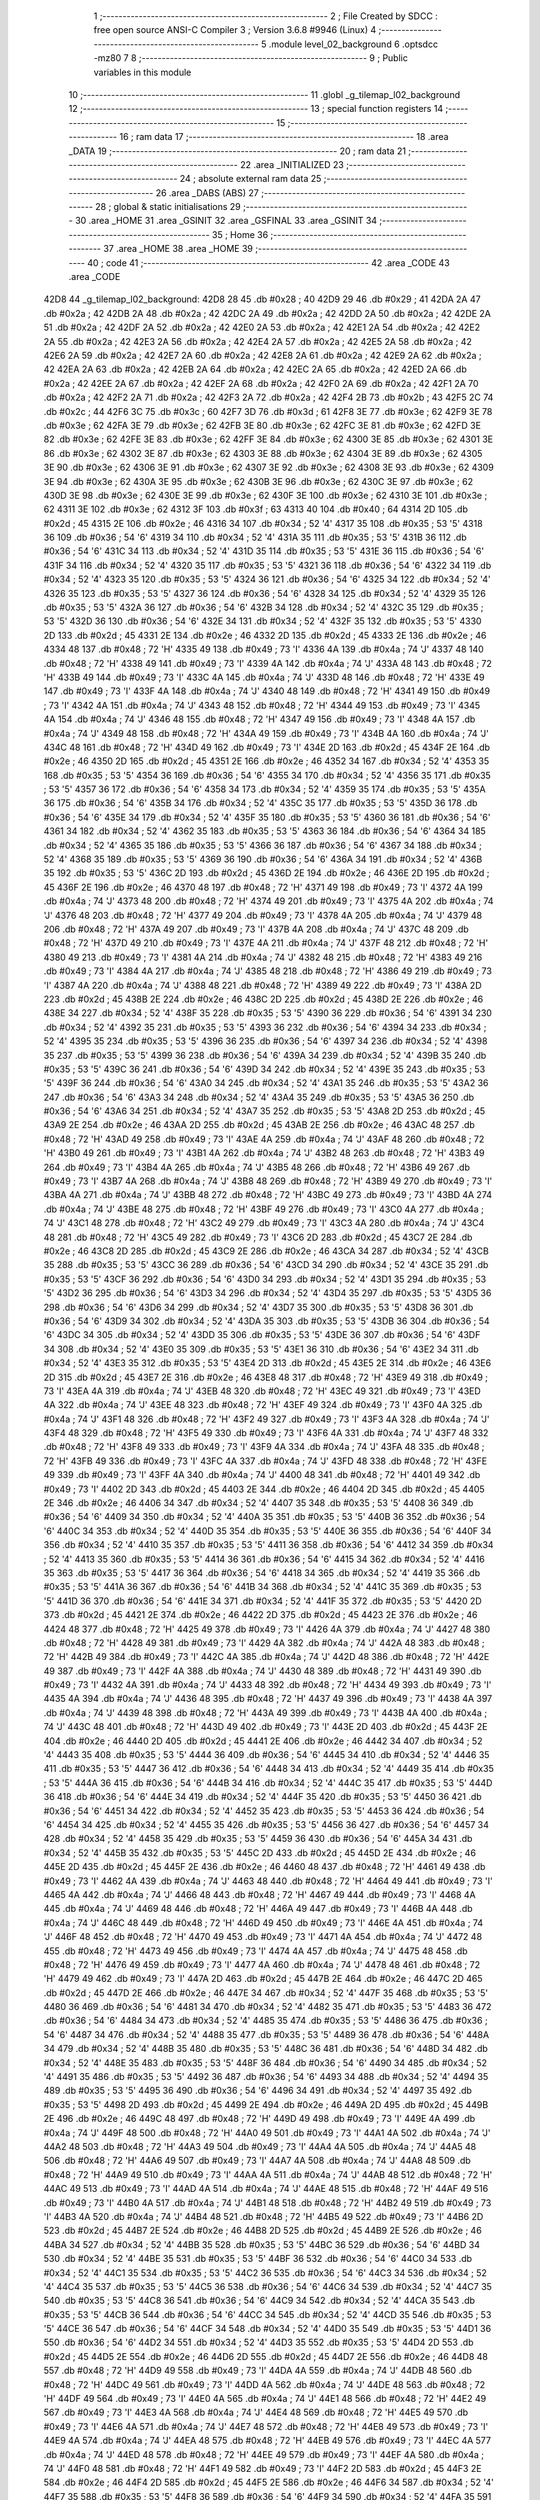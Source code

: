                               1 ;--------------------------------------------------------
                              2 ; File Created by SDCC : free open source ANSI-C Compiler
                              3 ; Version 3.6.8 #9946 (Linux)
                              4 ;--------------------------------------------------------
                              5 	.module level_02_background
                              6 	.optsdcc -mz80
                              7 	
                              8 ;--------------------------------------------------------
                              9 ; Public variables in this module
                             10 ;--------------------------------------------------------
                             11 	.globl _g_tilemap_l02_background
                             12 ;--------------------------------------------------------
                             13 ; special function registers
                             14 ;--------------------------------------------------------
                             15 ;--------------------------------------------------------
                             16 ; ram data
                             17 ;--------------------------------------------------------
                             18 	.area _DATA
                             19 ;--------------------------------------------------------
                             20 ; ram data
                             21 ;--------------------------------------------------------
                             22 	.area _INITIALIZED
                             23 ;--------------------------------------------------------
                             24 ; absolute external ram data
                             25 ;--------------------------------------------------------
                             26 	.area _DABS (ABS)
                             27 ;--------------------------------------------------------
                             28 ; global & static initialisations
                             29 ;--------------------------------------------------------
                             30 	.area _HOME
                             31 	.area _GSINIT
                             32 	.area _GSFINAL
                             33 	.area _GSINIT
                             34 ;--------------------------------------------------------
                             35 ; Home
                             36 ;--------------------------------------------------------
                             37 	.area _HOME
                             38 	.area _HOME
                             39 ;--------------------------------------------------------
                             40 ; code
                             41 ;--------------------------------------------------------
                             42 	.area _CODE
                             43 	.area _CODE
   42D8                      44 _g_tilemap_l02_background:
   42D8 28                   45 	.db #0x28	; 40
   42D9 29                   46 	.db #0x29	; 41
   42DA 2A                   47 	.db #0x2a	; 42
   42DB 2A                   48 	.db #0x2a	; 42
   42DC 2A                   49 	.db #0x2a	; 42
   42DD 2A                   50 	.db #0x2a	; 42
   42DE 2A                   51 	.db #0x2a	; 42
   42DF 2A                   52 	.db #0x2a	; 42
   42E0 2A                   53 	.db #0x2a	; 42
   42E1 2A                   54 	.db #0x2a	; 42
   42E2 2A                   55 	.db #0x2a	; 42
   42E3 2A                   56 	.db #0x2a	; 42
   42E4 2A                   57 	.db #0x2a	; 42
   42E5 2A                   58 	.db #0x2a	; 42
   42E6 2A                   59 	.db #0x2a	; 42
   42E7 2A                   60 	.db #0x2a	; 42
   42E8 2A                   61 	.db #0x2a	; 42
   42E9 2A                   62 	.db #0x2a	; 42
   42EA 2A                   63 	.db #0x2a	; 42
   42EB 2A                   64 	.db #0x2a	; 42
   42EC 2A                   65 	.db #0x2a	; 42
   42ED 2A                   66 	.db #0x2a	; 42
   42EE 2A                   67 	.db #0x2a	; 42
   42EF 2A                   68 	.db #0x2a	; 42
   42F0 2A                   69 	.db #0x2a	; 42
   42F1 2A                   70 	.db #0x2a	; 42
   42F2 2A                   71 	.db #0x2a	; 42
   42F3 2A                   72 	.db #0x2a	; 42
   42F4 2B                   73 	.db #0x2b	; 43
   42F5 2C                   74 	.db #0x2c	; 44
   42F6 3C                   75 	.db #0x3c	; 60
   42F7 3D                   76 	.db #0x3d	; 61
   42F8 3E                   77 	.db #0x3e	; 62
   42F9 3E                   78 	.db #0x3e	; 62
   42FA 3E                   79 	.db #0x3e	; 62
   42FB 3E                   80 	.db #0x3e	; 62
   42FC 3E                   81 	.db #0x3e	; 62
   42FD 3E                   82 	.db #0x3e	; 62
   42FE 3E                   83 	.db #0x3e	; 62
   42FF 3E                   84 	.db #0x3e	; 62
   4300 3E                   85 	.db #0x3e	; 62
   4301 3E                   86 	.db #0x3e	; 62
   4302 3E                   87 	.db #0x3e	; 62
   4303 3E                   88 	.db #0x3e	; 62
   4304 3E                   89 	.db #0x3e	; 62
   4305 3E                   90 	.db #0x3e	; 62
   4306 3E                   91 	.db #0x3e	; 62
   4307 3E                   92 	.db #0x3e	; 62
   4308 3E                   93 	.db #0x3e	; 62
   4309 3E                   94 	.db #0x3e	; 62
   430A 3E                   95 	.db #0x3e	; 62
   430B 3E                   96 	.db #0x3e	; 62
   430C 3E                   97 	.db #0x3e	; 62
   430D 3E                   98 	.db #0x3e	; 62
   430E 3E                   99 	.db #0x3e	; 62
   430F 3E                  100 	.db #0x3e	; 62
   4310 3E                  101 	.db #0x3e	; 62
   4311 3E                  102 	.db #0x3e	; 62
   4312 3F                  103 	.db #0x3f	; 63
   4313 40                  104 	.db #0x40	; 64
   4314 2D                  105 	.db #0x2d	; 45
   4315 2E                  106 	.db #0x2e	; 46
   4316 34                  107 	.db #0x34	; 52	'4'
   4317 35                  108 	.db #0x35	; 53	'5'
   4318 36                  109 	.db #0x36	; 54	'6'
   4319 34                  110 	.db #0x34	; 52	'4'
   431A 35                  111 	.db #0x35	; 53	'5'
   431B 36                  112 	.db #0x36	; 54	'6'
   431C 34                  113 	.db #0x34	; 52	'4'
   431D 35                  114 	.db #0x35	; 53	'5'
   431E 36                  115 	.db #0x36	; 54	'6'
   431F 34                  116 	.db #0x34	; 52	'4'
   4320 35                  117 	.db #0x35	; 53	'5'
   4321 36                  118 	.db #0x36	; 54	'6'
   4322 34                  119 	.db #0x34	; 52	'4'
   4323 35                  120 	.db #0x35	; 53	'5'
   4324 36                  121 	.db #0x36	; 54	'6'
   4325 34                  122 	.db #0x34	; 52	'4'
   4326 35                  123 	.db #0x35	; 53	'5'
   4327 36                  124 	.db #0x36	; 54	'6'
   4328 34                  125 	.db #0x34	; 52	'4'
   4329 35                  126 	.db #0x35	; 53	'5'
   432A 36                  127 	.db #0x36	; 54	'6'
   432B 34                  128 	.db #0x34	; 52	'4'
   432C 35                  129 	.db #0x35	; 53	'5'
   432D 36                  130 	.db #0x36	; 54	'6'
   432E 34                  131 	.db #0x34	; 52	'4'
   432F 35                  132 	.db #0x35	; 53	'5'
   4330 2D                  133 	.db #0x2d	; 45
   4331 2E                  134 	.db #0x2e	; 46
   4332 2D                  135 	.db #0x2d	; 45
   4333 2E                  136 	.db #0x2e	; 46
   4334 48                  137 	.db #0x48	; 72	'H'
   4335 49                  138 	.db #0x49	; 73	'I'
   4336 4A                  139 	.db #0x4a	; 74	'J'
   4337 48                  140 	.db #0x48	; 72	'H'
   4338 49                  141 	.db #0x49	; 73	'I'
   4339 4A                  142 	.db #0x4a	; 74	'J'
   433A 48                  143 	.db #0x48	; 72	'H'
   433B 49                  144 	.db #0x49	; 73	'I'
   433C 4A                  145 	.db #0x4a	; 74	'J'
   433D 48                  146 	.db #0x48	; 72	'H'
   433E 49                  147 	.db #0x49	; 73	'I'
   433F 4A                  148 	.db #0x4a	; 74	'J'
   4340 48                  149 	.db #0x48	; 72	'H'
   4341 49                  150 	.db #0x49	; 73	'I'
   4342 4A                  151 	.db #0x4a	; 74	'J'
   4343 48                  152 	.db #0x48	; 72	'H'
   4344 49                  153 	.db #0x49	; 73	'I'
   4345 4A                  154 	.db #0x4a	; 74	'J'
   4346 48                  155 	.db #0x48	; 72	'H'
   4347 49                  156 	.db #0x49	; 73	'I'
   4348 4A                  157 	.db #0x4a	; 74	'J'
   4349 48                  158 	.db #0x48	; 72	'H'
   434A 49                  159 	.db #0x49	; 73	'I'
   434B 4A                  160 	.db #0x4a	; 74	'J'
   434C 48                  161 	.db #0x48	; 72	'H'
   434D 49                  162 	.db #0x49	; 73	'I'
   434E 2D                  163 	.db #0x2d	; 45
   434F 2E                  164 	.db #0x2e	; 46
   4350 2D                  165 	.db #0x2d	; 45
   4351 2E                  166 	.db #0x2e	; 46
   4352 34                  167 	.db #0x34	; 52	'4'
   4353 35                  168 	.db #0x35	; 53	'5'
   4354 36                  169 	.db #0x36	; 54	'6'
   4355 34                  170 	.db #0x34	; 52	'4'
   4356 35                  171 	.db #0x35	; 53	'5'
   4357 36                  172 	.db #0x36	; 54	'6'
   4358 34                  173 	.db #0x34	; 52	'4'
   4359 35                  174 	.db #0x35	; 53	'5'
   435A 36                  175 	.db #0x36	; 54	'6'
   435B 34                  176 	.db #0x34	; 52	'4'
   435C 35                  177 	.db #0x35	; 53	'5'
   435D 36                  178 	.db #0x36	; 54	'6'
   435E 34                  179 	.db #0x34	; 52	'4'
   435F 35                  180 	.db #0x35	; 53	'5'
   4360 36                  181 	.db #0x36	; 54	'6'
   4361 34                  182 	.db #0x34	; 52	'4'
   4362 35                  183 	.db #0x35	; 53	'5'
   4363 36                  184 	.db #0x36	; 54	'6'
   4364 34                  185 	.db #0x34	; 52	'4'
   4365 35                  186 	.db #0x35	; 53	'5'
   4366 36                  187 	.db #0x36	; 54	'6'
   4367 34                  188 	.db #0x34	; 52	'4'
   4368 35                  189 	.db #0x35	; 53	'5'
   4369 36                  190 	.db #0x36	; 54	'6'
   436A 34                  191 	.db #0x34	; 52	'4'
   436B 35                  192 	.db #0x35	; 53	'5'
   436C 2D                  193 	.db #0x2d	; 45
   436D 2E                  194 	.db #0x2e	; 46
   436E 2D                  195 	.db #0x2d	; 45
   436F 2E                  196 	.db #0x2e	; 46
   4370 48                  197 	.db #0x48	; 72	'H'
   4371 49                  198 	.db #0x49	; 73	'I'
   4372 4A                  199 	.db #0x4a	; 74	'J'
   4373 48                  200 	.db #0x48	; 72	'H'
   4374 49                  201 	.db #0x49	; 73	'I'
   4375 4A                  202 	.db #0x4a	; 74	'J'
   4376 48                  203 	.db #0x48	; 72	'H'
   4377 49                  204 	.db #0x49	; 73	'I'
   4378 4A                  205 	.db #0x4a	; 74	'J'
   4379 48                  206 	.db #0x48	; 72	'H'
   437A 49                  207 	.db #0x49	; 73	'I'
   437B 4A                  208 	.db #0x4a	; 74	'J'
   437C 48                  209 	.db #0x48	; 72	'H'
   437D 49                  210 	.db #0x49	; 73	'I'
   437E 4A                  211 	.db #0x4a	; 74	'J'
   437F 48                  212 	.db #0x48	; 72	'H'
   4380 49                  213 	.db #0x49	; 73	'I'
   4381 4A                  214 	.db #0x4a	; 74	'J'
   4382 48                  215 	.db #0x48	; 72	'H'
   4383 49                  216 	.db #0x49	; 73	'I'
   4384 4A                  217 	.db #0x4a	; 74	'J'
   4385 48                  218 	.db #0x48	; 72	'H'
   4386 49                  219 	.db #0x49	; 73	'I'
   4387 4A                  220 	.db #0x4a	; 74	'J'
   4388 48                  221 	.db #0x48	; 72	'H'
   4389 49                  222 	.db #0x49	; 73	'I'
   438A 2D                  223 	.db #0x2d	; 45
   438B 2E                  224 	.db #0x2e	; 46
   438C 2D                  225 	.db #0x2d	; 45
   438D 2E                  226 	.db #0x2e	; 46
   438E 34                  227 	.db #0x34	; 52	'4'
   438F 35                  228 	.db #0x35	; 53	'5'
   4390 36                  229 	.db #0x36	; 54	'6'
   4391 34                  230 	.db #0x34	; 52	'4'
   4392 35                  231 	.db #0x35	; 53	'5'
   4393 36                  232 	.db #0x36	; 54	'6'
   4394 34                  233 	.db #0x34	; 52	'4'
   4395 35                  234 	.db #0x35	; 53	'5'
   4396 36                  235 	.db #0x36	; 54	'6'
   4397 34                  236 	.db #0x34	; 52	'4'
   4398 35                  237 	.db #0x35	; 53	'5'
   4399 36                  238 	.db #0x36	; 54	'6'
   439A 34                  239 	.db #0x34	; 52	'4'
   439B 35                  240 	.db #0x35	; 53	'5'
   439C 36                  241 	.db #0x36	; 54	'6'
   439D 34                  242 	.db #0x34	; 52	'4'
   439E 35                  243 	.db #0x35	; 53	'5'
   439F 36                  244 	.db #0x36	; 54	'6'
   43A0 34                  245 	.db #0x34	; 52	'4'
   43A1 35                  246 	.db #0x35	; 53	'5'
   43A2 36                  247 	.db #0x36	; 54	'6'
   43A3 34                  248 	.db #0x34	; 52	'4'
   43A4 35                  249 	.db #0x35	; 53	'5'
   43A5 36                  250 	.db #0x36	; 54	'6'
   43A6 34                  251 	.db #0x34	; 52	'4'
   43A7 35                  252 	.db #0x35	; 53	'5'
   43A8 2D                  253 	.db #0x2d	; 45
   43A9 2E                  254 	.db #0x2e	; 46
   43AA 2D                  255 	.db #0x2d	; 45
   43AB 2E                  256 	.db #0x2e	; 46
   43AC 48                  257 	.db #0x48	; 72	'H'
   43AD 49                  258 	.db #0x49	; 73	'I'
   43AE 4A                  259 	.db #0x4a	; 74	'J'
   43AF 48                  260 	.db #0x48	; 72	'H'
   43B0 49                  261 	.db #0x49	; 73	'I'
   43B1 4A                  262 	.db #0x4a	; 74	'J'
   43B2 48                  263 	.db #0x48	; 72	'H'
   43B3 49                  264 	.db #0x49	; 73	'I'
   43B4 4A                  265 	.db #0x4a	; 74	'J'
   43B5 48                  266 	.db #0x48	; 72	'H'
   43B6 49                  267 	.db #0x49	; 73	'I'
   43B7 4A                  268 	.db #0x4a	; 74	'J'
   43B8 48                  269 	.db #0x48	; 72	'H'
   43B9 49                  270 	.db #0x49	; 73	'I'
   43BA 4A                  271 	.db #0x4a	; 74	'J'
   43BB 48                  272 	.db #0x48	; 72	'H'
   43BC 49                  273 	.db #0x49	; 73	'I'
   43BD 4A                  274 	.db #0x4a	; 74	'J'
   43BE 48                  275 	.db #0x48	; 72	'H'
   43BF 49                  276 	.db #0x49	; 73	'I'
   43C0 4A                  277 	.db #0x4a	; 74	'J'
   43C1 48                  278 	.db #0x48	; 72	'H'
   43C2 49                  279 	.db #0x49	; 73	'I'
   43C3 4A                  280 	.db #0x4a	; 74	'J'
   43C4 48                  281 	.db #0x48	; 72	'H'
   43C5 49                  282 	.db #0x49	; 73	'I'
   43C6 2D                  283 	.db #0x2d	; 45
   43C7 2E                  284 	.db #0x2e	; 46
   43C8 2D                  285 	.db #0x2d	; 45
   43C9 2E                  286 	.db #0x2e	; 46
   43CA 34                  287 	.db #0x34	; 52	'4'
   43CB 35                  288 	.db #0x35	; 53	'5'
   43CC 36                  289 	.db #0x36	; 54	'6'
   43CD 34                  290 	.db #0x34	; 52	'4'
   43CE 35                  291 	.db #0x35	; 53	'5'
   43CF 36                  292 	.db #0x36	; 54	'6'
   43D0 34                  293 	.db #0x34	; 52	'4'
   43D1 35                  294 	.db #0x35	; 53	'5'
   43D2 36                  295 	.db #0x36	; 54	'6'
   43D3 34                  296 	.db #0x34	; 52	'4'
   43D4 35                  297 	.db #0x35	; 53	'5'
   43D5 36                  298 	.db #0x36	; 54	'6'
   43D6 34                  299 	.db #0x34	; 52	'4'
   43D7 35                  300 	.db #0x35	; 53	'5'
   43D8 36                  301 	.db #0x36	; 54	'6'
   43D9 34                  302 	.db #0x34	; 52	'4'
   43DA 35                  303 	.db #0x35	; 53	'5'
   43DB 36                  304 	.db #0x36	; 54	'6'
   43DC 34                  305 	.db #0x34	; 52	'4'
   43DD 35                  306 	.db #0x35	; 53	'5'
   43DE 36                  307 	.db #0x36	; 54	'6'
   43DF 34                  308 	.db #0x34	; 52	'4'
   43E0 35                  309 	.db #0x35	; 53	'5'
   43E1 36                  310 	.db #0x36	; 54	'6'
   43E2 34                  311 	.db #0x34	; 52	'4'
   43E3 35                  312 	.db #0x35	; 53	'5'
   43E4 2D                  313 	.db #0x2d	; 45
   43E5 2E                  314 	.db #0x2e	; 46
   43E6 2D                  315 	.db #0x2d	; 45
   43E7 2E                  316 	.db #0x2e	; 46
   43E8 48                  317 	.db #0x48	; 72	'H'
   43E9 49                  318 	.db #0x49	; 73	'I'
   43EA 4A                  319 	.db #0x4a	; 74	'J'
   43EB 48                  320 	.db #0x48	; 72	'H'
   43EC 49                  321 	.db #0x49	; 73	'I'
   43ED 4A                  322 	.db #0x4a	; 74	'J'
   43EE 48                  323 	.db #0x48	; 72	'H'
   43EF 49                  324 	.db #0x49	; 73	'I'
   43F0 4A                  325 	.db #0x4a	; 74	'J'
   43F1 48                  326 	.db #0x48	; 72	'H'
   43F2 49                  327 	.db #0x49	; 73	'I'
   43F3 4A                  328 	.db #0x4a	; 74	'J'
   43F4 48                  329 	.db #0x48	; 72	'H'
   43F5 49                  330 	.db #0x49	; 73	'I'
   43F6 4A                  331 	.db #0x4a	; 74	'J'
   43F7 48                  332 	.db #0x48	; 72	'H'
   43F8 49                  333 	.db #0x49	; 73	'I'
   43F9 4A                  334 	.db #0x4a	; 74	'J'
   43FA 48                  335 	.db #0x48	; 72	'H'
   43FB 49                  336 	.db #0x49	; 73	'I'
   43FC 4A                  337 	.db #0x4a	; 74	'J'
   43FD 48                  338 	.db #0x48	; 72	'H'
   43FE 49                  339 	.db #0x49	; 73	'I'
   43FF 4A                  340 	.db #0x4a	; 74	'J'
   4400 48                  341 	.db #0x48	; 72	'H'
   4401 49                  342 	.db #0x49	; 73	'I'
   4402 2D                  343 	.db #0x2d	; 45
   4403 2E                  344 	.db #0x2e	; 46
   4404 2D                  345 	.db #0x2d	; 45
   4405 2E                  346 	.db #0x2e	; 46
   4406 34                  347 	.db #0x34	; 52	'4'
   4407 35                  348 	.db #0x35	; 53	'5'
   4408 36                  349 	.db #0x36	; 54	'6'
   4409 34                  350 	.db #0x34	; 52	'4'
   440A 35                  351 	.db #0x35	; 53	'5'
   440B 36                  352 	.db #0x36	; 54	'6'
   440C 34                  353 	.db #0x34	; 52	'4'
   440D 35                  354 	.db #0x35	; 53	'5'
   440E 36                  355 	.db #0x36	; 54	'6'
   440F 34                  356 	.db #0x34	; 52	'4'
   4410 35                  357 	.db #0x35	; 53	'5'
   4411 36                  358 	.db #0x36	; 54	'6'
   4412 34                  359 	.db #0x34	; 52	'4'
   4413 35                  360 	.db #0x35	; 53	'5'
   4414 36                  361 	.db #0x36	; 54	'6'
   4415 34                  362 	.db #0x34	; 52	'4'
   4416 35                  363 	.db #0x35	; 53	'5'
   4417 36                  364 	.db #0x36	; 54	'6'
   4418 34                  365 	.db #0x34	; 52	'4'
   4419 35                  366 	.db #0x35	; 53	'5'
   441A 36                  367 	.db #0x36	; 54	'6'
   441B 34                  368 	.db #0x34	; 52	'4'
   441C 35                  369 	.db #0x35	; 53	'5'
   441D 36                  370 	.db #0x36	; 54	'6'
   441E 34                  371 	.db #0x34	; 52	'4'
   441F 35                  372 	.db #0x35	; 53	'5'
   4420 2D                  373 	.db #0x2d	; 45
   4421 2E                  374 	.db #0x2e	; 46
   4422 2D                  375 	.db #0x2d	; 45
   4423 2E                  376 	.db #0x2e	; 46
   4424 48                  377 	.db #0x48	; 72	'H'
   4425 49                  378 	.db #0x49	; 73	'I'
   4426 4A                  379 	.db #0x4a	; 74	'J'
   4427 48                  380 	.db #0x48	; 72	'H'
   4428 49                  381 	.db #0x49	; 73	'I'
   4429 4A                  382 	.db #0x4a	; 74	'J'
   442A 48                  383 	.db #0x48	; 72	'H'
   442B 49                  384 	.db #0x49	; 73	'I'
   442C 4A                  385 	.db #0x4a	; 74	'J'
   442D 48                  386 	.db #0x48	; 72	'H'
   442E 49                  387 	.db #0x49	; 73	'I'
   442F 4A                  388 	.db #0x4a	; 74	'J'
   4430 48                  389 	.db #0x48	; 72	'H'
   4431 49                  390 	.db #0x49	; 73	'I'
   4432 4A                  391 	.db #0x4a	; 74	'J'
   4433 48                  392 	.db #0x48	; 72	'H'
   4434 49                  393 	.db #0x49	; 73	'I'
   4435 4A                  394 	.db #0x4a	; 74	'J'
   4436 48                  395 	.db #0x48	; 72	'H'
   4437 49                  396 	.db #0x49	; 73	'I'
   4438 4A                  397 	.db #0x4a	; 74	'J'
   4439 48                  398 	.db #0x48	; 72	'H'
   443A 49                  399 	.db #0x49	; 73	'I'
   443B 4A                  400 	.db #0x4a	; 74	'J'
   443C 48                  401 	.db #0x48	; 72	'H'
   443D 49                  402 	.db #0x49	; 73	'I'
   443E 2D                  403 	.db #0x2d	; 45
   443F 2E                  404 	.db #0x2e	; 46
   4440 2D                  405 	.db #0x2d	; 45
   4441 2E                  406 	.db #0x2e	; 46
   4442 34                  407 	.db #0x34	; 52	'4'
   4443 35                  408 	.db #0x35	; 53	'5'
   4444 36                  409 	.db #0x36	; 54	'6'
   4445 34                  410 	.db #0x34	; 52	'4'
   4446 35                  411 	.db #0x35	; 53	'5'
   4447 36                  412 	.db #0x36	; 54	'6'
   4448 34                  413 	.db #0x34	; 52	'4'
   4449 35                  414 	.db #0x35	; 53	'5'
   444A 36                  415 	.db #0x36	; 54	'6'
   444B 34                  416 	.db #0x34	; 52	'4'
   444C 35                  417 	.db #0x35	; 53	'5'
   444D 36                  418 	.db #0x36	; 54	'6'
   444E 34                  419 	.db #0x34	; 52	'4'
   444F 35                  420 	.db #0x35	; 53	'5'
   4450 36                  421 	.db #0x36	; 54	'6'
   4451 34                  422 	.db #0x34	; 52	'4'
   4452 35                  423 	.db #0x35	; 53	'5'
   4453 36                  424 	.db #0x36	; 54	'6'
   4454 34                  425 	.db #0x34	; 52	'4'
   4455 35                  426 	.db #0x35	; 53	'5'
   4456 36                  427 	.db #0x36	; 54	'6'
   4457 34                  428 	.db #0x34	; 52	'4'
   4458 35                  429 	.db #0x35	; 53	'5'
   4459 36                  430 	.db #0x36	; 54	'6'
   445A 34                  431 	.db #0x34	; 52	'4'
   445B 35                  432 	.db #0x35	; 53	'5'
   445C 2D                  433 	.db #0x2d	; 45
   445D 2E                  434 	.db #0x2e	; 46
   445E 2D                  435 	.db #0x2d	; 45
   445F 2E                  436 	.db #0x2e	; 46
   4460 48                  437 	.db #0x48	; 72	'H'
   4461 49                  438 	.db #0x49	; 73	'I'
   4462 4A                  439 	.db #0x4a	; 74	'J'
   4463 48                  440 	.db #0x48	; 72	'H'
   4464 49                  441 	.db #0x49	; 73	'I'
   4465 4A                  442 	.db #0x4a	; 74	'J'
   4466 48                  443 	.db #0x48	; 72	'H'
   4467 49                  444 	.db #0x49	; 73	'I'
   4468 4A                  445 	.db #0x4a	; 74	'J'
   4469 48                  446 	.db #0x48	; 72	'H'
   446A 49                  447 	.db #0x49	; 73	'I'
   446B 4A                  448 	.db #0x4a	; 74	'J'
   446C 48                  449 	.db #0x48	; 72	'H'
   446D 49                  450 	.db #0x49	; 73	'I'
   446E 4A                  451 	.db #0x4a	; 74	'J'
   446F 48                  452 	.db #0x48	; 72	'H'
   4470 49                  453 	.db #0x49	; 73	'I'
   4471 4A                  454 	.db #0x4a	; 74	'J'
   4472 48                  455 	.db #0x48	; 72	'H'
   4473 49                  456 	.db #0x49	; 73	'I'
   4474 4A                  457 	.db #0x4a	; 74	'J'
   4475 48                  458 	.db #0x48	; 72	'H'
   4476 49                  459 	.db #0x49	; 73	'I'
   4477 4A                  460 	.db #0x4a	; 74	'J'
   4478 48                  461 	.db #0x48	; 72	'H'
   4479 49                  462 	.db #0x49	; 73	'I'
   447A 2D                  463 	.db #0x2d	; 45
   447B 2E                  464 	.db #0x2e	; 46
   447C 2D                  465 	.db #0x2d	; 45
   447D 2E                  466 	.db #0x2e	; 46
   447E 34                  467 	.db #0x34	; 52	'4'
   447F 35                  468 	.db #0x35	; 53	'5'
   4480 36                  469 	.db #0x36	; 54	'6'
   4481 34                  470 	.db #0x34	; 52	'4'
   4482 35                  471 	.db #0x35	; 53	'5'
   4483 36                  472 	.db #0x36	; 54	'6'
   4484 34                  473 	.db #0x34	; 52	'4'
   4485 35                  474 	.db #0x35	; 53	'5'
   4486 36                  475 	.db #0x36	; 54	'6'
   4487 34                  476 	.db #0x34	; 52	'4'
   4488 35                  477 	.db #0x35	; 53	'5'
   4489 36                  478 	.db #0x36	; 54	'6'
   448A 34                  479 	.db #0x34	; 52	'4'
   448B 35                  480 	.db #0x35	; 53	'5'
   448C 36                  481 	.db #0x36	; 54	'6'
   448D 34                  482 	.db #0x34	; 52	'4'
   448E 35                  483 	.db #0x35	; 53	'5'
   448F 36                  484 	.db #0x36	; 54	'6'
   4490 34                  485 	.db #0x34	; 52	'4'
   4491 35                  486 	.db #0x35	; 53	'5'
   4492 36                  487 	.db #0x36	; 54	'6'
   4493 34                  488 	.db #0x34	; 52	'4'
   4494 35                  489 	.db #0x35	; 53	'5'
   4495 36                  490 	.db #0x36	; 54	'6'
   4496 34                  491 	.db #0x34	; 52	'4'
   4497 35                  492 	.db #0x35	; 53	'5'
   4498 2D                  493 	.db #0x2d	; 45
   4499 2E                  494 	.db #0x2e	; 46
   449A 2D                  495 	.db #0x2d	; 45
   449B 2E                  496 	.db #0x2e	; 46
   449C 48                  497 	.db #0x48	; 72	'H'
   449D 49                  498 	.db #0x49	; 73	'I'
   449E 4A                  499 	.db #0x4a	; 74	'J'
   449F 48                  500 	.db #0x48	; 72	'H'
   44A0 49                  501 	.db #0x49	; 73	'I'
   44A1 4A                  502 	.db #0x4a	; 74	'J'
   44A2 48                  503 	.db #0x48	; 72	'H'
   44A3 49                  504 	.db #0x49	; 73	'I'
   44A4 4A                  505 	.db #0x4a	; 74	'J'
   44A5 48                  506 	.db #0x48	; 72	'H'
   44A6 49                  507 	.db #0x49	; 73	'I'
   44A7 4A                  508 	.db #0x4a	; 74	'J'
   44A8 48                  509 	.db #0x48	; 72	'H'
   44A9 49                  510 	.db #0x49	; 73	'I'
   44AA 4A                  511 	.db #0x4a	; 74	'J'
   44AB 48                  512 	.db #0x48	; 72	'H'
   44AC 49                  513 	.db #0x49	; 73	'I'
   44AD 4A                  514 	.db #0x4a	; 74	'J'
   44AE 48                  515 	.db #0x48	; 72	'H'
   44AF 49                  516 	.db #0x49	; 73	'I'
   44B0 4A                  517 	.db #0x4a	; 74	'J'
   44B1 48                  518 	.db #0x48	; 72	'H'
   44B2 49                  519 	.db #0x49	; 73	'I'
   44B3 4A                  520 	.db #0x4a	; 74	'J'
   44B4 48                  521 	.db #0x48	; 72	'H'
   44B5 49                  522 	.db #0x49	; 73	'I'
   44B6 2D                  523 	.db #0x2d	; 45
   44B7 2E                  524 	.db #0x2e	; 46
   44B8 2D                  525 	.db #0x2d	; 45
   44B9 2E                  526 	.db #0x2e	; 46
   44BA 34                  527 	.db #0x34	; 52	'4'
   44BB 35                  528 	.db #0x35	; 53	'5'
   44BC 36                  529 	.db #0x36	; 54	'6'
   44BD 34                  530 	.db #0x34	; 52	'4'
   44BE 35                  531 	.db #0x35	; 53	'5'
   44BF 36                  532 	.db #0x36	; 54	'6'
   44C0 34                  533 	.db #0x34	; 52	'4'
   44C1 35                  534 	.db #0x35	; 53	'5'
   44C2 36                  535 	.db #0x36	; 54	'6'
   44C3 34                  536 	.db #0x34	; 52	'4'
   44C4 35                  537 	.db #0x35	; 53	'5'
   44C5 36                  538 	.db #0x36	; 54	'6'
   44C6 34                  539 	.db #0x34	; 52	'4'
   44C7 35                  540 	.db #0x35	; 53	'5'
   44C8 36                  541 	.db #0x36	; 54	'6'
   44C9 34                  542 	.db #0x34	; 52	'4'
   44CA 35                  543 	.db #0x35	; 53	'5'
   44CB 36                  544 	.db #0x36	; 54	'6'
   44CC 34                  545 	.db #0x34	; 52	'4'
   44CD 35                  546 	.db #0x35	; 53	'5'
   44CE 36                  547 	.db #0x36	; 54	'6'
   44CF 34                  548 	.db #0x34	; 52	'4'
   44D0 35                  549 	.db #0x35	; 53	'5'
   44D1 36                  550 	.db #0x36	; 54	'6'
   44D2 34                  551 	.db #0x34	; 52	'4'
   44D3 35                  552 	.db #0x35	; 53	'5'
   44D4 2D                  553 	.db #0x2d	; 45
   44D5 2E                  554 	.db #0x2e	; 46
   44D6 2D                  555 	.db #0x2d	; 45
   44D7 2E                  556 	.db #0x2e	; 46
   44D8 48                  557 	.db #0x48	; 72	'H'
   44D9 49                  558 	.db #0x49	; 73	'I'
   44DA 4A                  559 	.db #0x4a	; 74	'J'
   44DB 48                  560 	.db #0x48	; 72	'H'
   44DC 49                  561 	.db #0x49	; 73	'I'
   44DD 4A                  562 	.db #0x4a	; 74	'J'
   44DE 48                  563 	.db #0x48	; 72	'H'
   44DF 49                  564 	.db #0x49	; 73	'I'
   44E0 4A                  565 	.db #0x4a	; 74	'J'
   44E1 48                  566 	.db #0x48	; 72	'H'
   44E2 49                  567 	.db #0x49	; 73	'I'
   44E3 4A                  568 	.db #0x4a	; 74	'J'
   44E4 48                  569 	.db #0x48	; 72	'H'
   44E5 49                  570 	.db #0x49	; 73	'I'
   44E6 4A                  571 	.db #0x4a	; 74	'J'
   44E7 48                  572 	.db #0x48	; 72	'H'
   44E8 49                  573 	.db #0x49	; 73	'I'
   44E9 4A                  574 	.db #0x4a	; 74	'J'
   44EA 48                  575 	.db #0x48	; 72	'H'
   44EB 49                  576 	.db #0x49	; 73	'I'
   44EC 4A                  577 	.db #0x4a	; 74	'J'
   44ED 48                  578 	.db #0x48	; 72	'H'
   44EE 49                  579 	.db #0x49	; 73	'I'
   44EF 4A                  580 	.db #0x4a	; 74	'J'
   44F0 48                  581 	.db #0x48	; 72	'H'
   44F1 49                  582 	.db #0x49	; 73	'I'
   44F2 2D                  583 	.db #0x2d	; 45
   44F3 2E                  584 	.db #0x2e	; 46
   44F4 2D                  585 	.db #0x2d	; 45
   44F5 2E                  586 	.db #0x2e	; 46
   44F6 34                  587 	.db #0x34	; 52	'4'
   44F7 35                  588 	.db #0x35	; 53	'5'
   44F8 36                  589 	.db #0x36	; 54	'6'
   44F9 34                  590 	.db #0x34	; 52	'4'
   44FA 35                  591 	.db #0x35	; 53	'5'
   44FB 36                  592 	.db #0x36	; 54	'6'
   44FC 34                  593 	.db #0x34	; 52	'4'
   44FD 35                  594 	.db #0x35	; 53	'5'
   44FE 36                  595 	.db #0x36	; 54	'6'
   44FF 34                  596 	.db #0x34	; 52	'4'
   4500 35                  597 	.db #0x35	; 53	'5'
   4501 36                  598 	.db #0x36	; 54	'6'
   4502 34                  599 	.db #0x34	; 52	'4'
   4503 35                  600 	.db #0x35	; 53	'5'
   4504 36                  601 	.db #0x36	; 54	'6'
   4505 34                  602 	.db #0x34	; 52	'4'
   4506 35                  603 	.db #0x35	; 53	'5'
   4507 36                  604 	.db #0x36	; 54	'6'
   4508 34                  605 	.db #0x34	; 52	'4'
   4509 35                  606 	.db #0x35	; 53	'5'
   450A 36                  607 	.db #0x36	; 54	'6'
   450B 34                  608 	.db #0x34	; 52	'4'
   450C 35                  609 	.db #0x35	; 53	'5'
   450D 36                  610 	.db #0x36	; 54	'6'
   450E 34                  611 	.db #0x34	; 52	'4'
   450F 35                  612 	.db #0x35	; 53	'5'
   4510 2D                  613 	.db #0x2d	; 45
   4511 2E                  614 	.db #0x2e	; 46
   4512 2D                  615 	.db #0x2d	; 45
   4513 2E                  616 	.db #0x2e	; 46
   4514 48                  617 	.db #0x48	; 72	'H'
   4515 49                  618 	.db #0x49	; 73	'I'
   4516 4A                  619 	.db #0x4a	; 74	'J'
   4517 48                  620 	.db #0x48	; 72	'H'
   4518 49                  621 	.db #0x49	; 73	'I'
   4519 4A                  622 	.db #0x4a	; 74	'J'
   451A 48                  623 	.db #0x48	; 72	'H'
   451B 49                  624 	.db #0x49	; 73	'I'
   451C 4A                  625 	.db #0x4a	; 74	'J'
   451D 48                  626 	.db #0x48	; 72	'H'
   451E 49                  627 	.db #0x49	; 73	'I'
   451F 4A                  628 	.db #0x4a	; 74	'J'
   4520 48                  629 	.db #0x48	; 72	'H'
   4521 49                  630 	.db #0x49	; 73	'I'
   4522 4A                  631 	.db #0x4a	; 74	'J'
   4523 48                  632 	.db #0x48	; 72	'H'
   4524 49                  633 	.db #0x49	; 73	'I'
   4525 4A                  634 	.db #0x4a	; 74	'J'
   4526 48                  635 	.db #0x48	; 72	'H'
   4527 49                  636 	.db #0x49	; 73	'I'
   4528 4A                  637 	.db #0x4a	; 74	'J'
   4529 48                  638 	.db #0x48	; 72	'H'
   452A 49                  639 	.db #0x49	; 73	'I'
   452B 4A                  640 	.db #0x4a	; 74	'J'
   452C 48                  641 	.db #0x48	; 72	'H'
   452D 49                  642 	.db #0x49	; 73	'I'
   452E 2D                  643 	.db #0x2d	; 45
   452F 2E                  644 	.db #0x2e	; 46
   4530 2D                  645 	.db #0x2d	; 45
   4531 2E                  646 	.db #0x2e	; 46
   4532 34                  647 	.db #0x34	; 52	'4'
   4533 35                  648 	.db #0x35	; 53	'5'
   4534 36                  649 	.db #0x36	; 54	'6'
   4535 34                  650 	.db #0x34	; 52	'4'
   4536 35                  651 	.db #0x35	; 53	'5'
   4537 36                  652 	.db #0x36	; 54	'6'
   4538 34                  653 	.db #0x34	; 52	'4'
   4539 35                  654 	.db #0x35	; 53	'5'
   453A 36                  655 	.db #0x36	; 54	'6'
   453B 34                  656 	.db #0x34	; 52	'4'
   453C 35                  657 	.db #0x35	; 53	'5'
   453D 36                  658 	.db #0x36	; 54	'6'
   453E 34                  659 	.db #0x34	; 52	'4'
   453F 35                  660 	.db #0x35	; 53	'5'
   4540 36                  661 	.db #0x36	; 54	'6'
   4541 34                  662 	.db #0x34	; 52	'4'
   4542 35                  663 	.db #0x35	; 53	'5'
   4543 36                  664 	.db #0x36	; 54	'6'
   4544 34                  665 	.db #0x34	; 52	'4'
   4545 35                  666 	.db #0x35	; 53	'5'
   4546 36                  667 	.db #0x36	; 54	'6'
   4547 34                  668 	.db #0x34	; 52	'4'
   4548 35                  669 	.db #0x35	; 53	'5'
   4549 36                  670 	.db #0x36	; 54	'6'
   454A 34                  671 	.db #0x34	; 52	'4'
   454B 35                  672 	.db #0x35	; 53	'5'
   454C 2D                  673 	.db #0x2d	; 45
   454D 2E                  674 	.db #0x2e	; 46
   454E 2D                  675 	.db #0x2d	; 45
   454F 2E                  676 	.db #0x2e	; 46
   4550 48                  677 	.db #0x48	; 72	'H'
   4551 49                  678 	.db #0x49	; 73	'I'
   4552 4A                  679 	.db #0x4a	; 74	'J'
   4553 48                  680 	.db #0x48	; 72	'H'
   4554 49                  681 	.db #0x49	; 73	'I'
   4555 4A                  682 	.db #0x4a	; 74	'J'
   4556 48                  683 	.db #0x48	; 72	'H'
   4557 49                  684 	.db #0x49	; 73	'I'
   4558 4A                  685 	.db #0x4a	; 74	'J'
   4559 48                  686 	.db #0x48	; 72	'H'
   455A 49                  687 	.db #0x49	; 73	'I'
   455B 4A                  688 	.db #0x4a	; 74	'J'
   455C 48                  689 	.db #0x48	; 72	'H'
   455D 49                  690 	.db #0x49	; 73	'I'
   455E 4A                  691 	.db #0x4a	; 74	'J'
   455F 48                  692 	.db #0x48	; 72	'H'
   4560 49                  693 	.db #0x49	; 73	'I'
   4561 4A                  694 	.db #0x4a	; 74	'J'
   4562 48                  695 	.db #0x48	; 72	'H'
   4563 49                  696 	.db #0x49	; 73	'I'
   4564 4A                  697 	.db #0x4a	; 74	'J'
   4565 48                  698 	.db #0x48	; 72	'H'
   4566 49                  699 	.db #0x49	; 73	'I'
   4567 4A                  700 	.db #0x4a	; 74	'J'
   4568 48                  701 	.db #0x48	; 72	'H'
   4569 49                  702 	.db #0x49	; 73	'I'
   456A 2D                  703 	.db #0x2d	; 45
   456B 2E                  704 	.db #0x2e	; 46
   456C 2D                  705 	.db #0x2d	; 45
   456D 2E                  706 	.db #0x2e	; 46
   456E 34                  707 	.db #0x34	; 52	'4'
   456F 35                  708 	.db #0x35	; 53	'5'
   4570 36                  709 	.db #0x36	; 54	'6'
   4571 34                  710 	.db #0x34	; 52	'4'
   4572 35                  711 	.db #0x35	; 53	'5'
   4573 36                  712 	.db #0x36	; 54	'6'
   4574 34                  713 	.db #0x34	; 52	'4'
   4575 35                  714 	.db #0x35	; 53	'5'
   4576 36                  715 	.db #0x36	; 54	'6'
   4577 34                  716 	.db #0x34	; 52	'4'
   4578 35                  717 	.db #0x35	; 53	'5'
   4579 36                  718 	.db #0x36	; 54	'6'
   457A 34                  719 	.db #0x34	; 52	'4'
   457B 35                  720 	.db #0x35	; 53	'5'
   457C 36                  721 	.db #0x36	; 54	'6'
   457D 34                  722 	.db #0x34	; 52	'4'
   457E 35                  723 	.db #0x35	; 53	'5'
   457F 36                  724 	.db #0x36	; 54	'6'
   4580 34                  725 	.db #0x34	; 52	'4'
   4581 35                  726 	.db #0x35	; 53	'5'
   4582 36                  727 	.db #0x36	; 54	'6'
   4583 34                  728 	.db #0x34	; 52	'4'
   4584 35                  729 	.db #0x35	; 53	'5'
   4585 36                  730 	.db #0x36	; 54	'6'
   4586 34                  731 	.db #0x34	; 52	'4'
   4587 35                  732 	.db #0x35	; 53	'5'
   4588 2D                  733 	.db #0x2d	; 45
   4589 2E                  734 	.db #0x2e	; 46
   458A 2D                  735 	.db #0x2d	; 45
   458B 2E                  736 	.db #0x2e	; 46
   458C 48                  737 	.db #0x48	; 72	'H'
   458D 49                  738 	.db #0x49	; 73	'I'
   458E 4A                  739 	.db #0x4a	; 74	'J'
   458F 48                  740 	.db #0x48	; 72	'H'
   4590 49                  741 	.db #0x49	; 73	'I'
   4591 4A                  742 	.db #0x4a	; 74	'J'
   4592 48                  743 	.db #0x48	; 72	'H'
   4593 49                  744 	.db #0x49	; 73	'I'
   4594 4A                  745 	.db #0x4a	; 74	'J'
   4595 48                  746 	.db #0x48	; 72	'H'
   4596 49                  747 	.db #0x49	; 73	'I'
   4597 4A                  748 	.db #0x4a	; 74	'J'
   4598 48                  749 	.db #0x48	; 72	'H'
   4599 49                  750 	.db #0x49	; 73	'I'
   459A 4A                  751 	.db #0x4a	; 74	'J'
   459B 48                  752 	.db #0x48	; 72	'H'
   459C 49                  753 	.db #0x49	; 73	'I'
   459D 4A                  754 	.db #0x4a	; 74	'J'
   459E 48                  755 	.db #0x48	; 72	'H'
   459F 49                  756 	.db #0x49	; 73	'I'
   45A0 4A                  757 	.db #0x4a	; 74	'J'
   45A1 48                  758 	.db #0x48	; 72	'H'
   45A2 49                  759 	.db #0x49	; 73	'I'
   45A3 4A                  760 	.db #0x4a	; 74	'J'
   45A4 48                  761 	.db #0x48	; 72	'H'
   45A5 49                  762 	.db #0x49	; 73	'I'
   45A6 2D                  763 	.db #0x2d	; 45
   45A7 2E                  764 	.db #0x2e	; 46
   45A8 2D                  765 	.db #0x2d	; 45
   45A9 2E                  766 	.db #0x2e	; 46
   45AA 34                  767 	.db #0x34	; 52	'4'
   45AB 35                  768 	.db #0x35	; 53	'5'
   45AC 36                  769 	.db #0x36	; 54	'6'
   45AD 34                  770 	.db #0x34	; 52	'4'
   45AE 35                  771 	.db #0x35	; 53	'5'
   45AF 36                  772 	.db #0x36	; 54	'6'
   45B0 34                  773 	.db #0x34	; 52	'4'
   45B1 35                  774 	.db #0x35	; 53	'5'
   45B2 36                  775 	.db #0x36	; 54	'6'
   45B3 34                  776 	.db #0x34	; 52	'4'
   45B4 35                  777 	.db #0x35	; 53	'5'
   45B5 36                  778 	.db #0x36	; 54	'6'
   45B6 34                  779 	.db #0x34	; 52	'4'
   45B7 35                  780 	.db #0x35	; 53	'5'
   45B8 36                  781 	.db #0x36	; 54	'6'
   45B9 34                  782 	.db #0x34	; 52	'4'
   45BA 35                  783 	.db #0x35	; 53	'5'
   45BB 36                  784 	.db #0x36	; 54	'6'
   45BC 34                  785 	.db #0x34	; 52	'4'
   45BD 35                  786 	.db #0x35	; 53	'5'
   45BE 36                  787 	.db #0x36	; 54	'6'
   45BF 34                  788 	.db #0x34	; 52	'4'
   45C0 35                  789 	.db #0x35	; 53	'5'
   45C1 36                  790 	.db #0x36	; 54	'6'
   45C2 34                  791 	.db #0x34	; 52	'4'
   45C3 35                  792 	.db #0x35	; 53	'5'
   45C4 2D                  793 	.db #0x2d	; 45
   45C5 2E                  794 	.db #0x2e	; 46
   45C6 2D                  795 	.db #0x2d	; 45
   45C7 2E                  796 	.db #0x2e	; 46
   45C8 48                  797 	.db #0x48	; 72	'H'
   45C9 49                  798 	.db #0x49	; 73	'I'
   45CA 4A                  799 	.db #0x4a	; 74	'J'
   45CB 48                  800 	.db #0x48	; 72	'H'
   45CC 49                  801 	.db #0x49	; 73	'I'
   45CD 4A                  802 	.db #0x4a	; 74	'J'
   45CE 48                  803 	.db #0x48	; 72	'H'
   45CF 49                  804 	.db #0x49	; 73	'I'
   45D0 4A                  805 	.db #0x4a	; 74	'J'
   45D1 48                  806 	.db #0x48	; 72	'H'
   45D2 49                  807 	.db #0x49	; 73	'I'
   45D3 4A                  808 	.db #0x4a	; 74	'J'
   45D4 48                  809 	.db #0x48	; 72	'H'
   45D5 49                  810 	.db #0x49	; 73	'I'
   45D6 4A                  811 	.db #0x4a	; 74	'J'
   45D7 48                  812 	.db #0x48	; 72	'H'
   45D8 49                  813 	.db #0x49	; 73	'I'
   45D9 4A                  814 	.db #0x4a	; 74	'J'
   45DA 48                  815 	.db #0x48	; 72	'H'
   45DB 49                  816 	.db #0x49	; 73	'I'
   45DC 4A                  817 	.db #0x4a	; 74	'J'
   45DD 48                  818 	.db #0x48	; 72	'H'
   45DE 49                  819 	.db #0x49	; 73	'I'
   45DF 4A                  820 	.db #0x4a	; 74	'J'
   45E0 48                  821 	.db #0x48	; 72	'H'
   45E1 49                  822 	.db #0x49	; 73	'I'
   45E2 2D                  823 	.db #0x2d	; 45
   45E3 2E                  824 	.db #0x2e	; 46
   45E4 2D                  825 	.db #0x2d	; 45
   45E5 2E                  826 	.db #0x2e	; 46
   45E6 34                  827 	.db #0x34	; 52	'4'
   45E7 35                  828 	.db #0x35	; 53	'5'
   45E8 36                  829 	.db #0x36	; 54	'6'
   45E9 34                  830 	.db #0x34	; 52	'4'
   45EA 35                  831 	.db #0x35	; 53	'5'
   45EB 36                  832 	.db #0x36	; 54	'6'
   45EC 34                  833 	.db #0x34	; 52	'4'
   45ED 35                  834 	.db #0x35	; 53	'5'
   45EE 36                  835 	.db #0x36	; 54	'6'
   45EF 34                  836 	.db #0x34	; 52	'4'
   45F0 35                  837 	.db #0x35	; 53	'5'
   45F1 36                  838 	.db #0x36	; 54	'6'
   45F2 34                  839 	.db #0x34	; 52	'4'
   45F3 35                  840 	.db #0x35	; 53	'5'
   45F4 36                  841 	.db #0x36	; 54	'6'
   45F5 34                  842 	.db #0x34	; 52	'4'
   45F6 35                  843 	.db #0x35	; 53	'5'
   45F7 36                  844 	.db #0x36	; 54	'6'
   45F8 34                  845 	.db #0x34	; 52	'4'
   45F9 35                  846 	.db #0x35	; 53	'5'
   45FA 36                  847 	.db #0x36	; 54	'6'
   45FB 34                  848 	.db #0x34	; 52	'4'
   45FC 35                  849 	.db #0x35	; 53	'5'
   45FD 36                  850 	.db #0x36	; 54	'6'
   45FE 34                  851 	.db #0x34	; 52	'4'
   45FF 35                  852 	.db #0x35	; 53	'5'
   4600 2D                  853 	.db #0x2d	; 45
   4601 2E                  854 	.db #0x2e	; 46
   4602 2D                  855 	.db #0x2d	; 45
   4603 2E                  856 	.db #0x2e	; 46
   4604 48                  857 	.db #0x48	; 72	'H'
   4605 49                  858 	.db #0x49	; 73	'I'
   4606 4A                  859 	.db #0x4a	; 74	'J'
   4607 48                  860 	.db #0x48	; 72	'H'
   4608 49                  861 	.db #0x49	; 73	'I'
   4609 4A                  862 	.db #0x4a	; 74	'J'
   460A 48                  863 	.db #0x48	; 72	'H'
   460B 49                  864 	.db #0x49	; 73	'I'
   460C 4A                  865 	.db #0x4a	; 74	'J'
   460D 48                  866 	.db #0x48	; 72	'H'
   460E 49                  867 	.db #0x49	; 73	'I'
   460F 4A                  868 	.db #0x4a	; 74	'J'
   4610 48                  869 	.db #0x48	; 72	'H'
   4611 49                  870 	.db #0x49	; 73	'I'
   4612 4A                  871 	.db #0x4a	; 74	'J'
   4613 48                  872 	.db #0x48	; 72	'H'
   4614 49                  873 	.db #0x49	; 73	'I'
   4615 4A                  874 	.db #0x4a	; 74	'J'
   4616 48                  875 	.db #0x48	; 72	'H'
   4617 49                  876 	.db #0x49	; 73	'I'
   4618 4A                  877 	.db #0x4a	; 74	'J'
   4619 48                  878 	.db #0x48	; 72	'H'
   461A 49                  879 	.db #0x49	; 73	'I'
   461B 4A                  880 	.db #0x4a	; 74	'J'
   461C 48                  881 	.db #0x48	; 72	'H'
   461D 49                  882 	.db #0x49	; 73	'I'
   461E 2D                  883 	.db #0x2d	; 45
   461F 2E                  884 	.db #0x2e	; 46
   4620 2D                  885 	.db #0x2d	; 45
   4621 2E                  886 	.db #0x2e	; 46
   4622 34                  887 	.db #0x34	; 52	'4'
   4623 35                  888 	.db #0x35	; 53	'5'
   4624 36                  889 	.db #0x36	; 54	'6'
   4625 34                  890 	.db #0x34	; 52	'4'
   4626 35                  891 	.db #0x35	; 53	'5'
   4627 36                  892 	.db #0x36	; 54	'6'
   4628 34                  893 	.db #0x34	; 52	'4'
   4629 35                  894 	.db #0x35	; 53	'5'
   462A 36                  895 	.db #0x36	; 54	'6'
   462B 34                  896 	.db #0x34	; 52	'4'
   462C 35                  897 	.db #0x35	; 53	'5'
   462D 36                  898 	.db #0x36	; 54	'6'
   462E 34                  899 	.db #0x34	; 52	'4'
   462F 35                  900 	.db #0x35	; 53	'5'
   4630 36                  901 	.db #0x36	; 54	'6'
   4631 34                  902 	.db #0x34	; 52	'4'
   4632 35                  903 	.db #0x35	; 53	'5'
   4633 36                  904 	.db #0x36	; 54	'6'
   4634 34                  905 	.db #0x34	; 52	'4'
   4635 35                  906 	.db #0x35	; 53	'5'
   4636 36                  907 	.db #0x36	; 54	'6'
   4637 34                  908 	.db #0x34	; 52	'4'
   4638 35                  909 	.db #0x35	; 53	'5'
   4639 36                  910 	.db #0x36	; 54	'6'
   463A 34                  911 	.db #0x34	; 52	'4'
   463B 35                  912 	.db #0x35	; 53	'5'
   463C 2D                  913 	.db #0x2d	; 45
   463D 2E                  914 	.db #0x2e	; 46
   463E 2D                  915 	.db #0x2d	; 45
   463F 2E                  916 	.db #0x2e	; 46
   4640 48                  917 	.db #0x48	; 72	'H'
   4641 49                  918 	.db #0x49	; 73	'I'
   4642 4A                  919 	.db #0x4a	; 74	'J'
   4643 48                  920 	.db #0x48	; 72	'H'
   4644 49                  921 	.db #0x49	; 73	'I'
   4645 4A                  922 	.db #0x4a	; 74	'J'
   4646 48                  923 	.db #0x48	; 72	'H'
   4647 49                  924 	.db #0x49	; 73	'I'
   4648 4A                  925 	.db #0x4a	; 74	'J'
   4649 48                  926 	.db #0x48	; 72	'H'
   464A 49                  927 	.db #0x49	; 73	'I'
   464B 4A                  928 	.db #0x4a	; 74	'J'
   464C 48                  929 	.db #0x48	; 72	'H'
   464D 49                  930 	.db #0x49	; 73	'I'
   464E 4A                  931 	.db #0x4a	; 74	'J'
   464F 48                  932 	.db #0x48	; 72	'H'
   4650 49                  933 	.db #0x49	; 73	'I'
   4651 4A                  934 	.db #0x4a	; 74	'J'
   4652 48                  935 	.db #0x48	; 72	'H'
   4653 49                  936 	.db #0x49	; 73	'I'
   4654 4A                  937 	.db #0x4a	; 74	'J'
   4655 48                  938 	.db #0x48	; 72	'H'
   4656 49                  939 	.db #0x49	; 73	'I'
   4657 4A                  940 	.db #0x4a	; 74	'J'
   4658 48                  941 	.db #0x48	; 72	'H'
   4659 49                  942 	.db #0x49	; 73	'I'
   465A 2D                  943 	.db #0x2d	; 45
   465B 2E                  944 	.db #0x2e	; 46
   465C 2D                  945 	.db #0x2d	; 45
   465D 2E                  946 	.db #0x2e	; 46
   465E 34                  947 	.db #0x34	; 52	'4'
   465F 35                  948 	.db #0x35	; 53	'5'
   4660 36                  949 	.db #0x36	; 54	'6'
   4661 34                  950 	.db #0x34	; 52	'4'
   4662 35                  951 	.db #0x35	; 53	'5'
   4663 36                  952 	.db #0x36	; 54	'6'
   4664 34                  953 	.db #0x34	; 52	'4'
   4665 35                  954 	.db #0x35	; 53	'5'
   4666 36                  955 	.db #0x36	; 54	'6'
   4667 34                  956 	.db #0x34	; 52	'4'
   4668 35                  957 	.db #0x35	; 53	'5'
   4669 36                  958 	.db #0x36	; 54	'6'
   466A 34                  959 	.db #0x34	; 52	'4'
   466B 35                  960 	.db #0x35	; 53	'5'
   466C 36                  961 	.db #0x36	; 54	'6'
   466D 34                  962 	.db #0x34	; 52	'4'
   466E 35                  963 	.db #0x35	; 53	'5'
   466F 36                  964 	.db #0x36	; 54	'6'
   4670 34                  965 	.db #0x34	; 52	'4'
   4671 35                  966 	.db #0x35	; 53	'5'
   4672 36                  967 	.db #0x36	; 54	'6'
   4673 34                  968 	.db #0x34	; 52	'4'
   4674 35                  969 	.db #0x35	; 53	'5'
   4675 36                  970 	.db #0x36	; 54	'6'
   4676 34                  971 	.db #0x34	; 52	'4'
   4677 35                  972 	.db #0x35	; 53	'5'
   4678 2D                  973 	.db #0x2d	; 45
   4679 2E                  974 	.db #0x2e	; 46
   467A 2D                  975 	.db #0x2d	; 45
   467B 2E                  976 	.db #0x2e	; 46
   467C 48                  977 	.db #0x48	; 72	'H'
   467D 49                  978 	.db #0x49	; 73	'I'
   467E 4A                  979 	.db #0x4a	; 74	'J'
   467F 48                  980 	.db #0x48	; 72	'H'
   4680 49                  981 	.db #0x49	; 73	'I'
   4681 4A                  982 	.db #0x4a	; 74	'J'
   4682 48                  983 	.db #0x48	; 72	'H'
   4683 49                  984 	.db #0x49	; 73	'I'
   4684 4A                  985 	.db #0x4a	; 74	'J'
   4685 48                  986 	.db #0x48	; 72	'H'
   4686 49                  987 	.db #0x49	; 73	'I'
   4687 4A                  988 	.db #0x4a	; 74	'J'
   4688 48                  989 	.db #0x48	; 72	'H'
   4689 49                  990 	.db #0x49	; 73	'I'
   468A 4A                  991 	.db #0x4a	; 74	'J'
   468B 48                  992 	.db #0x48	; 72	'H'
   468C 49                  993 	.db #0x49	; 73	'I'
   468D 4A                  994 	.db #0x4a	; 74	'J'
   468E 48                  995 	.db #0x48	; 72	'H'
   468F 49                  996 	.db #0x49	; 73	'I'
   4690 4A                  997 	.db #0x4a	; 74	'J'
   4691 48                  998 	.db #0x48	; 72	'H'
   4692 49                  999 	.db #0x49	; 73	'I'
   4693 4A                 1000 	.db #0x4a	; 74	'J'
   4694 48                 1001 	.db #0x48	; 72	'H'
   4695 49                 1002 	.db #0x49	; 73	'I'
   4696 2D                 1003 	.db #0x2d	; 45
   4697 2E                 1004 	.db #0x2e	; 46
   4698 2D                 1005 	.db #0x2d	; 45
   4699 2E                 1006 	.db #0x2e	; 46
   469A 34                 1007 	.db #0x34	; 52	'4'
   469B 35                 1008 	.db #0x35	; 53	'5'
   469C 36                 1009 	.db #0x36	; 54	'6'
   469D 34                 1010 	.db #0x34	; 52	'4'
   469E 35                 1011 	.db #0x35	; 53	'5'
   469F 36                 1012 	.db #0x36	; 54	'6'
   46A0 34                 1013 	.db #0x34	; 52	'4'
   46A1 35                 1014 	.db #0x35	; 53	'5'
   46A2 36                 1015 	.db #0x36	; 54	'6'
   46A3 34                 1016 	.db #0x34	; 52	'4'
   46A4 35                 1017 	.db #0x35	; 53	'5'
   46A5 36                 1018 	.db #0x36	; 54	'6'
   46A6 34                 1019 	.db #0x34	; 52	'4'
   46A7 35                 1020 	.db #0x35	; 53	'5'
   46A8 36                 1021 	.db #0x36	; 54	'6'
   46A9 34                 1022 	.db #0x34	; 52	'4'
   46AA 35                 1023 	.db #0x35	; 53	'5'
   46AB 36                 1024 	.db #0x36	; 54	'6'
   46AC 34                 1025 	.db #0x34	; 52	'4'
   46AD 35                 1026 	.db #0x35	; 53	'5'
   46AE 36                 1027 	.db #0x36	; 54	'6'
   46AF 34                 1028 	.db #0x34	; 52	'4'
   46B0 35                 1029 	.db #0x35	; 53	'5'
   46B1 36                 1030 	.db #0x36	; 54	'6'
   46B2 34                 1031 	.db #0x34	; 52	'4'
   46B3 35                 1032 	.db #0x35	; 53	'5'
   46B4 2D                 1033 	.db #0x2d	; 45
   46B5 2E                 1034 	.db #0x2e	; 46
   46B6 2D                 1035 	.db #0x2d	; 45
   46B7 2E                 1036 	.db #0x2e	; 46
   46B8 48                 1037 	.db #0x48	; 72	'H'
   46B9 49                 1038 	.db #0x49	; 73	'I'
   46BA 4A                 1039 	.db #0x4a	; 74	'J'
   46BB 48                 1040 	.db #0x48	; 72	'H'
   46BC 49                 1041 	.db #0x49	; 73	'I'
   46BD 4A                 1042 	.db #0x4a	; 74	'J'
   46BE 48                 1043 	.db #0x48	; 72	'H'
   46BF 49                 1044 	.db #0x49	; 73	'I'
   46C0 4A                 1045 	.db #0x4a	; 74	'J'
   46C1 48                 1046 	.db #0x48	; 72	'H'
   46C2 49                 1047 	.db #0x49	; 73	'I'
   46C3 4A                 1048 	.db #0x4a	; 74	'J'
   46C4 48                 1049 	.db #0x48	; 72	'H'
   46C5 49                 1050 	.db #0x49	; 73	'I'
   46C6 4A                 1051 	.db #0x4a	; 74	'J'
   46C7 48                 1052 	.db #0x48	; 72	'H'
   46C8 49                 1053 	.db #0x49	; 73	'I'
   46C9 4A                 1054 	.db #0x4a	; 74	'J'
   46CA 48                 1055 	.db #0x48	; 72	'H'
   46CB 49                 1056 	.db #0x49	; 73	'I'
   46CC 4A                 1057 	.db #0x4a	; 74	'J'
   46CD 48                 1058 	.db #0x48	; 72	'H'
   46CE 49                 1059 	.db #0x49	; 73	'I'
   46CF 4A                 1060 	.db #0x4a	; 74	'J'
   46D0 48                 1061 	.db #0x48	; 72	'H'
   46D1 49                 1062 	.db #0x49	; 73	'I'
   46D2 2D                 1063 	.db #0x2d	; 45
   46D3 2E                 1064 	.db #0x2e	; 46
   46D4 2D                 1065 	.db #0x2d	; 45
   46D5 2E                 1066 	.db #0x2e	; 46
   46D6 34                 1067 	.db #0x34	; 52	'4'
   46D7 35                 1068 	.db #0x35	; 53	'5'
   46D8 36                 1069 	.db #0x36	; 54	'6'
   46D9 34                 1070 	.db #0x34	; 52	'4'
   46DA 35                 1071 	.db #0x35	; 53	'5'
   46DB 36                 1072 	.db #0x36	; 54	'6'
   46DC 34                 1073 	.db #0x34	; 52	'4'
   46DD 35                 1074 	.db #0x35	; 53	'5'
   46DE 36                 1075 	.db #0x36	; 54	'6'
   46DF 34                 1076 	.db #0x34	; 52	'4'
   46E0 35                 1077 	.db #0x35	; 53	'5'
   46E1 36                 1078 	.db #0x36	; 54	'6'
   46E2 34                 1079 	.db #0x34	; 52	'4'
   46E3 35                 1080 	.db #0x35	; 53	'5'
   46E4 36                 1081 	.db #0x36	; 54	'6'
   46E5 34                 1082 	.db #0x34	; 52	'4'
   46E6 35                 1083 	.db #0x35	; 53	'5'
   46E7 36                 1084 	.db #0x36	; 54	'6'
   46E8 34                 1085 	.db #0x34	; 52	'4'
   46E9 35                 1086 	.db #0x35	; 53	'5'
   46EA 36                 1087 	.db #0x36	; 54	'6'
   46EB 34                 1088 	.db #0x34	; 52	'4'
   46EC 35                 1089 	.db #0x35	; 53	'5'
   46ED 36                 1090 	.db #0x36	; 54	'6'
   46EE 34                 1091 	.db #0x34	; 52	'4'
   46EF 35                 1092 	.db #0x35	; 53	'5'
   46F0 2D                 1093 	.db #0x2d	; 45
   46F1 2E                 1094 	.db #0x2e	; 46
   46F2 2D                 1095 	.db #0x2d	; 45
   46F3 2E                 1096 	.db #0x2e	; 46
   46F4 48                 1097 	.db #0x48	; 72	'H'
   46F5 49                 1098 	.db #0x49	; 73	'I'
   46F6 4A                 1099 	.db #0x4a	; 74	'J'
   46F7 48                 1100 	.db #0x48	; 72	'H'
   46F8 49                 1101 	.db #0x49	; 73	'I'
   46F9 4A                 1102 	.db #0x4a	; 74	'J'
   46FA 48                 1103 	.db #0x48	; 72	'H'
   46FB 49                 1104 	.db #0x49	; 73	'I'
   46FC 4A                 1105 	.db #0x4a	; 74	'J'
   46FD 48                 1106 	.db #0x48	; 72	'H'
   46FE 49                 1107 	.db #0x49	; 73	'I'
   46FF 4A                 1108 	.db #0x4a	; 74	'J'
   4700 48                 1109 	.db #0x48	; 72	'H'
   4701 49                 1110 	.db #0x49	; 73	'I'
   4702 4A                 1111 	.db #0x4a	; 74	'J'
   4703 48                 1112 	.db #0x48	; 72	'H'
   4704 49                 1113 	.db #0x49	; 73	'I'
   4705 4A                 1114 	.db #0x4a	; 74	'J'
   4706 48                 1115 	.db #0x48	; 72	'H'
   4707 49                 1116 	.db #0x49	; 73	'I'
   4708 4A                 1117 	.db #0x4a	; 74	'J'
   4709 48                 1118 	.db #0x48	; 72	'H'
   470A 49                 1119 	.db #0x49	; 73	'I'
   470B 4A                 1120 	.db #0x4a	; 74	'J'
   470C 48                 1121 	.db #0x48	; 72	'H'
   470D 49                 1122 	.db #0x49	; 73	'I'
   470E 2D                 1123 	.db #0x2d	; 45
   470F 2E                 1124 	.db #0x2e	; 46
   4710 2D                 1125 	.db #0x2d	; 45
   4711 2E                 1126 	.db #0x2e	; 46
   4712 34                 1127 	.db #0x34	; 52	'4'
   4713 35                 1128 	.db #0x35	; 53	'5'
   4714 36                 1129 	.db #0x36	; 54	'6'
   4715 34                 1130 	.db #0x34	; 52	'4'
   4716 35                 1131 	.db #0x35	; 53	'5'
   4717 36                 1132 	.db #0x36	; 54	'6'
   4718 34                 1133 	.db #0x34	; 52	'4'
   4719 35                 1134 	.db #0x35	; 53	'5'
   471A 36                 1135 	.db #0x36	; 54	'6'
   471B 34                 1136 	.db #0x34	; 52	'4'
   471C 35                 1137 	.db #0x35	; 53	'5'
   471D 36                 1138 	.db #0x36	; 54	'6'
   471E 34                 1139 	.db #0x34	; 52	'4'
   471F 35                 1140 	.db #0x35	; 53	'5'
   4720 36                 1141 	.db #0x36	; 54	'6'
   4721 34                 1142 	.db #0x34	; 52	'4'
   4722 35                 1143 	.db #0x35	; 53	'5'
   4723 36                 1144 	.db #0x36	; 54	'6'
   4724 34                 1145 	.db #0x34	; 52	'4'
   4725 35                 1146 	.db #0x35	; 53	'5'
   4726 36                 1147 	.db #0x36	; 54	'6'
   4727 34                 1148 	.db #0x34	; 52	'4'
   4728 35                 1149 	.db #0x35	; 53	'5'
   4729 36                 1150 	.db #0x36	; 54	'6'
   472A 34                 1151 	.db #0x34	; 52	'4'
   472B 35                 1152 	.db #0x35	; 53	'5'
   472C 2D                 1153 	.db #0x2d	; 45
   472D 2E                 1154 	.db #0x2e	; 46
   472E 2D                 1155 	.db #0x2d	; 45
   472F 2E                 1156 	.db #0x2e	; 46
   4730 48                 1157 	.db #0x48	; 72	'H'
   4731 49                 1158 	.db #0x49	; 73	'I'
   4732 4A                 1159 	.db #0x4a	; 74	'J'
   4733 48                 1160 	.db #0x48	; 72	'H'
   4734 49                 1161 	.db #0x49	; 73	'I'
   4735 4A                 1162 	.db #0x4a	; 74	'J'
   4736 48                 1163 	.db #0x48	; 72	'H'
   4737 49                 1164 	.db #0x49	; 73	'I'
   4738 4A                 1165 	.db #0x4a	; 74	'J'
   4739 48                 1166 	.db #0x48	; 72	'H'
   473A 49                 1167 	.db #0x49	; 73	'I'
   473B 4A                 1168 	.db #0x4a	; 74	'J'
   473C 48                 1169 	.db #0x48	; 72	'H'
   473D 49                 1170 	.db #0x49	; 73	'I'
   473E 4A                 1171 	.db #0x4a	; 74	'J'
   473F 48                 1172 	.db #0x48	; 72	'H'
   4740 49                 1173 	.db #0x49	; 73	'I'
   4741 4A                 1174 	.db #0x4a	; 74	'J'
   4742 48                 1175 	.db #0x48	; 72	'H'
   4743 49                 1176 	.db #0x49	; 73	'I'
   4744 4A                 1177 	.db #0x4a	; 74	'J'
   4745 48                 1178 	.db #0x48	; 72	'H'
   4746 49                 1179 	.db #0x49	; 73	'I'
   4747 4A                 1180 	.db #0x4a	; 74	'J'
   4748 48                 1181 	.db #0x48	; 72	'H'
   4749 49                 1182 	.db #0x49	; 73	'I'
   474A 2D                 1183 	.db #0x2d	; 45
   474B 2E                 1184 	.db #0x2e	; 46
   474C 2D                 1185 	.db #0x2d	; 45
   474D 2E                 1186 	.db #0x2e	; 46
   474E 34                 1187 	.db #0x34	; 52	'4'
   474F 35                 1188 	.db #0x35	; 53	'5'
   4750 36                 1189 	.db #0x36	; 54	'6'
   4751 34                 1190 	.db #0x34	; 52	'4'
   4752 35                 1191 	.db #0x35	; 53	'5'
   4753 36                 1192 	.db #0x36	; 54	'6'
   4754 34                 1193 	.db #0x34	; 52	'4'
   4755 35                 1194 	.db #0x35	; 53	'5'
   4756 36                 1195 	.db #0x36	; 54	'6'
   4757 34                 1196 	.db #0x34	; 52	'4'
   4758 35                 1197 	.db #0x35	; 53	'5'
   4759 36                 1198 	.db #0x36	; 54	'6'
   475A 34                 1199 	.db #0x34	; 52	'4'
   475B 35                 1200 	.db #0x35	; 53	'5'
   475C 36                 1201 	.db #0x36	; 54	'6'
   475D 34                 1202 	.db #0x34	; 52	'4'
   475E 35                 1203 	.db #0x35	; 53	'5'
   475F 36                 1204 	.db #0x36	; 54	'6'
   4760 34                 1205 	.db #0x34	; 52	'4'
   4761 35                 1206 	.db #0x35	; 53	'5'
   4762 36                 1207 	.db #0x36	; 54	'6'
   4763 34                 1208 	.db #0x34	; 52	'4'
   4764 35                 1209 	.db #0x35	; 53	'5'
   4765 36                 1210 	.db #0x36	; 54	'6'
   4766 34                 1211 	.db #0x34	; 52	'4'
   4767 35                 1212 	.db #0x35	; 53	'5'
   4768 2D                 1213 	.db #0x2d	; 45
   4769 2E                 1214 	.db #0x2e	; 46
   476A 2D                 1215 	.db #0x2d	; 45
   476B 2E                 1216 	.db #0x2e	; 46
   476C 48                 1217 	.db #0x48	; 72	'H'
   476D 49                 1218 	.db #0x49	; 73	'I'
   476E 4A                 1219 	.db #0x4a	; 74	'J'
   476F 48                 1220 	.db #0x48	; 72	'H'
   4770 49                 1221 	.db #0x49	; 73	'I'
   4771 4A                 1222 	.db #0x4a	; 74	'J'
   4772 48                 1223 	.db #0x48	; 72	'H'
   4773 49                 1224 	.db #0x49	; 73	'I'
   4774 4A                 1225 	.db #0x4a	; 74	'J'
   4775 48                 1226 	.db #0x48	; 72	'H'
   4776 49                 1227 	.db #0x49	; 73	'I'
   4777 4A                 1228 	.db #0x4a	; 74	'J'
   4778 48                 1229 	.db #0x48	; 72	'H'
   4779 49                 1230 	.db #0x49	; 73	'I'
   477A 4A                 1231 	.db #0x4a	; 74	'J'
   477B 48                 1232 	.db #0x48	; 72	'H'
   477C 49                 1233 	.db #0x49	; 73	'I'
   477D 4A                 1234 	.db #0x4a	; 74	'J'
   477E 48                 1235 	.db #0x48	; 72	'H'
   477F 49                 1236 	.db #0x49	; 73	'I'
   4780 4A                 1237 	.db #0x4a	; 74	'J'
   4781 48                 1238 	.db #0x48	; 72	'H'
   4782 49                 1239 	.db #0x49	; 73	'I'
   4783 4A                 1240 	.db #0x4a	; 74	'J'
   4784 48                 1241 	.db #0x48	; 72	'H'
   4785 49                 1242 	.db #0x49	; 73	'I'
   4786 2D                 1243 	.db #0x2d	; 45
   4787 2E                 1244 	.db #0x2e	; 46
   4788 2D                 1245 	.db #0x2d	; 45
   4789 2E                 1246 	.db #0x2e	; 46
   478A 34                 1247 	.db #0x34	; 52	'4'
   478B 35                 1248 	.db #0x35	; 53	'5'
   478C 36                 1249 	.db #0x36	; 54	'6'
   478D 34                 1250 	.db #0x34	; 52	'4'
   478E 35                 1251 	.db #0x35	; 53	'5'
   478F 36                 1252 	.db #0x36	; 54	'6'
   4790 34                 1253 	.db #0x34	; 52	'4'
   4791 35                 1254 	.db #0x35	; 53	'5'
   4792 36                 1255 	.db #0x36	; 54	'6'
   4793 34                 1256 	.db #0x34	; 52	'4'
   4794 35                 1257 	.db #0x35	; 53	'5'
   4795 36                 1258 	.db #0x36	; 54	'6'
   4796 34                 1259 	.db #0x34	; 52	'4'
   4797 35                 1260 	.db #0x35	; 53	'5'
   4798 36                 1261 	.db #0x36	; 54	'6'
   4799 34                 1262 	.db #0x34	; 52	'4'
   479A 35                 1263 	.db #0x35	; 53	'5'
   479B 36                 1264 	.db #0x36	; 54	'6'
   479C 34                 1265 	.db #0x34	; 52	'4'
   479D 35                 1266 	.db #0x35	; 53	'5'
   479E 36                 1267 	.db #0x36	; 54	'6'
   479F 34                 1268 	.db #0x34	; 52	'4'
   47A0 35                 1269 	.db #0x35	; 53	'5'
   47A1 36                 1270 	.db #0x36	; 54	'6'
   47A2 34                 1271 	.db #0x34	; 52	'4'
   47A3 35                 1272 	.db #0x35	; 53	'5'
   47A4 2D                 1273 	.db #0x2d	; 45
   47A5 2E                 1274 	.db #0x2e	; 46
   47A6 2D                 1275 	.db #0x2d	; 45
   47A7 2E                 1276 	.db #0x2e	; 46
   47A8 48                 1277 	.db #0x48	; 72	'H'
   47A9 49                 1278 	.db #0x49	; 73	'I'
   47AA 4A                 1279 	.db #0x4a	; 74	'J'
   47AB 48                 1280 	.db #0x48	; 72	'H'
   47AC 49                 1281 	.db #0x49	; 73	'I'
   47AD 4A                 1282 	.db #0x4a	; 74	'J'
   47AE 48                 1283 	.db #0x48	; 72	'H'
   47AF 49                 1284 	.db #0x49	; 73	'I'
   47B0 4A                 1285 	.db #0x4a	; 74	'J'
   47B1 48                 1286 	.db #0x48	; 72	'H'
   47B2 49                 1287 	.db #0x49	; 73	'I'
   47B3 4A                 1288 	.db #0x4a	; 74	'J'
   47B4 48                 1289 	.db #0x48	; 72	'H'
   47B5 49                 1290 	.db #0x49	; 73	'I'
   47B6 4A                 1291 	.db #0x4a	; 74	'J'
   47B7 48                 1292 	.db #0x48	; 72	'H'
   47B8 49                 1293 	.db #0x49	; 73	'I'
   47B9 4A                 1294 	.db #0x4a	; 74	'J'
   47BA 48                 1295 	.db #0x48	; 72	'H'
   47BB 49                 1296 	.db #0x49	; 73	'I'
   47BC 4A                 1297 	.db #0x4a	; 74	'J'
   47BD 48                 1298 	.db #0x48	; 72	'H'
   47BE 49                 1299 	.db #0x49	; 73	'I'
   47BF 4A                 1300 	.db #0x4a	; 74	'J'
   47C0 48                 1301 	.db #0x48	; 72	'H'
   47C1 49                 1302 	.db #0x49	; 73	'I'
   47C2 2D                 1303 	.db #0x2d	; 45
   47C3 2E                 1304 	.db #0x2e	; 46
   47C4 2D                 1305 	.db #0x2d	; 45
   47C5 2E                 1306 	.db #0x2e	; 46
   47C6 34                 1307 	.db #0x34	; 52	'4'
   47C7 35                 1308 	.db #0x35	; 53	'5'
   47C8 36                 1309 	.db #0x36	; 54	'6'
   47C9 34                 1310 	.db #0x34	; 52	'4'
   47CA 35                 1311 	.db #0x35	; 53	'5'
   47CB 36                 1312 	.db #0x36	; 54	'6'
   47CC 34                 1313 	.db #0x34	; 52	'4'
   47CD 35                 1314 	.db #0x35	; 53	'5'
   47CE 36                 1315 	.db #0x36	; 54	'6'
   47CF 34                 1316 	.db #0x34	; 52	'4'
   47D0 35                 1317 	.db #0x35	; 53	'5'
   47D1 36                 1318 	.db #0x36	; 54	'6'
   47D2 34                 1319 	.db #0x34	; 52	'4'
   47D3 35                 1320 	.db #0x35	; 53	'5'
   47D4 36                 1321 	.db #0x36	; 54	'6'
   47D5 34                 1322 	.db #0x34	; 52	'4'
   47D6 35                 1323 	.db #0x35	; 53	'5'
   47D7 36                 1324 	.db #0x36	; 54	'6'
   47D8 34                 1325 	.db #0x34	; 52	'4'
   47D9 35                 1326 	.db #0x35	; 53	'5'
   47DA 36                 1327 	.db #0x36	; 54	'6'
   47DB 34                 1328 	.db #0x34	; 52	'4'
   47DC 35                 1329 	.db #0x35	; 53	'5'
   47DD 36                 1330 	.db #0x36	; 54	'6'
   47DE 34                 1331 	.db #0x34	; 52	'4'
   47DF 35                 1332 	.db #0x35	; 53	'5'
   47E0 2D                 1333 	.db #0x2d	; 45
   47E1 2E                 1334 	.db #0x2e	; 46
   47E2 2D                 1335 	.db #0x2d	; 45
   47E3 2E                 1336 	.db #0x2e	; 46
   47E4 48                 1337 	.db #0x48	; 72	'H'
   47E5 49                 1338 	.db #0x49	; 73	'I'
   47E6 4A                 1339 	.db #0x4a	; 74	'J'
   47E7 48                 1340 	.db #0x48	; 72	'H'
   47E8 49                 1341 	.db #0x49	; 73	'I'
   47E9 4A                 1342 	.db #0x4a	; 74	'J'
   47EA 48                 1343 	.db #0x48	; 72	'H'
   47EB 49                 1344 	.db #0x49	; 73	'I'
   47EC 4A                 1345 	.db #0x4a	; 74	'J'
   47ED 48                 1346 	.db #0x48	; 72	'H'
   47EE 49                 1347 	.db #0x49	; 73	'I'
   47EF 4A                 1348 	.db #0x4a	; 74	'J'
   47F0 48                 1349 	.db #0x48	; 72	'H'
   47F1 49                 1350 	.db #0x49	; 73	'I'
   47F2 4A                 1351 	.db #0x4a	; 74	'J'
   47F3 48                 1352 	.db #0x48	; 72	'H'
   47F4 49                 1353 	.db #0x49	; 73	'I'
   47F5 4A                 1354 	.db #0x4a	; 74	'J'
   47F6 48                 1355 	.db #0x48	; 72	'H'
   47F7 49                 1356 	.db #0x49	; 73	'I'
   47F8 4A                 1357 	.db #0x4a	; 74	'J'
   47F9 48                 1358 	.db #0x48	; 72	'H'
   47FA 49                 1359 	.db #0x49	; 73	'I'
   47FB 4A                 1360 	.db #0x4a	; 74	'J'
   47FC 48                 1361 	.db #0x48	; 72	'H'
   47FD 49                 1362 	.db #0x49	; 73	'I'
   47FE 2D                 1363 	.db #0x2d	; 45
   47FF 2E                 1364 	.db #0x2e	; 46
   4800 2D                 1365 	.db #0x2d	; 45
   4801 2E                 1366 	.db #0x2e	; 46
   4802 34                 1367 	.db #0x34	; 52	'4'
   4803 35                 1368 	.db #0x35	; 53	'5'
   4804 36                 1369 	.db #0x36	; 54	'6'
   4805 34                 1370 	.db #0x34	; 52	'4'
   4806 35                 1371 	.db #0x35	; 53	'5'
   4807 36                 1372 	.db #0x36	; 54	'6'
   4808 34                 1373 	.db #0x34	; 52	'4'
   4809 35                 1374 	.db #0x35	; 53	'5'
   480A 36                 1375 	.db #0x36	; 54	'6'
   480B 34                 1376 	.db #0x34	; 52	'4'
   480C 35                 1377 	.db #0x35	; 53	'5'
   480D 36                 1378 	.db #0x36	; 54	'6'
   480E 34                 1379 	.db #0x34	; 52	'4'
   480F 35                 1380 	.db #0x35	; 53	'5'
   4810 36                 1381 	.db #0x36	; 54	'6'
   4811 34                 1382 	.db #0x34	; 52	'4'
   4812 35                 1383 	.db #0x35	; 53	'5'
   4813 36                 1384 	.db #0x36	; 54	'6'
   4814 34                 1385 	.db #0x34	; 52	'4'
   4815 35                 1386 	.db #0x35	; 53	'5'
   4816 36                 1387 	.db #0x36	; 54	'6'
   4817 34                 1388 	.db #0x34	; 52	'4'
   4818 35                 1389 	.db #0x35	; 53	'5'
   4819 36                 1390 	.db #0x36	; 54	'6'
   481A 34                 1391 	.db #0x34	; 52	'4'
   481B 35                 1392 	.db #0x35	; 53	'5'
   481C 2D                 1393 	.db #0x2d	; 45
   481D 2E                 1394 	.db #0x2e	; 46
   481E 2D                 1395 	.db #0x2d	; 45
   481F 2E                 1396 	.db #0x2e	; 46
   4820 48                 1397 	.db #0x48	; 72	'H'
   4821 49                 1398 	.db #0x49	; 73	'I'
   4822 4A                 1399 	.db #0x4a	; 74	'J'
   4823 48                 1400 	.db #0x48	; 72	'H'
   4824 49                 1401 	.db #0x49	; 73	'I'
   4825 4A                 1402 	.db #0x4a	; 74	'J'
   4826 48                 1403 	.db #0x48	; 72	'H'
   4827 49                 1404 	.db #0x49	; 73	'I'
   4828 4A                 1405 	.db #0x4a	; 74	'J'
   4829 48                 1406 	.db #0x48	; 72	'H'
   482A 49                 1407 	.db #0x49	; 73	'I'
   482B 4A                 1408 	.db #0x4a	; 74	'J'
   482C 48                 1409 	.db #0x48	; 72	'H'
   482D 49                 1410 	.db #0x49	; 73	'I'
   482E 4A                 1411 	.db #0x4a	; 74	'J'
   482F 48                 1412 	.db #0x48	; 72	'H'
   4830 49                 1413 	.db #0x49	; 73	'I'
   4831 4A                 1414 	.db #0x4a	; 74	'J'
   4832 48                 1415 	.db #0x48	; 72	'H'
   4833 49                 1416 	.db #0x49	; 73	'I'
   4834 4A                 1417 	.db #0x4a	; 74	'J'
   4835 48                 1418 	.db #0x48	; 72	'H'
   4836 49                 1419 	.db #0x49	; 73	'I'
   4837 4A                 1420 	.db #0x4a	; 74	'J'
   4838 48                 1421 	.db #0x48	; 72	'H'
   4839 49                 1422 	.db #0x49	; 73	'I'
   483A 2D                 1423 	.db #0x2d	; 45
   483B 2E                 1424 	.db #0x2e	; 46
   483C 2D                 1425 	.db #0x2d	; 45
   483D 2E                 1426 	.db #0x2e	; 46
   483E 34                 1427 	.db #0x34	; 52	'4'
   483F 35                 1428 	.db #0x35	; 53	'5'
   4840 36                 1429 	.db #0x36	; 54	'6'
   4841 34                 1430 	.db #0x34	; 52	'4'
   4842 35                 1431 	.db #0x35	; 53	'5'
   4843 36                 1432 	.db #0x36	; 54	'6'
   4844 34                 1433 	.db #0x34	; 52	'4'
   4845 35                 1434 	.db #0x35	; 53	'5'
   4846 36                 1435 	.db #0x36	; 54	'6'
   4847 34                 1436 	.db #0x34	; 52	'4'
   4848 35                 1437 	.db #0x35	; 53	'5'
   4849 36                 1438 	.db #0x36	; 54	'6'
   484A 34                 1439 	.db #0x34	; 52	'4'
   484B 35                 1440 	.db #0x35	; 53	'5'
   484C 36                 1441 	.db #0x36	; 54	'6'
   484D 34                 1442 	.db #0x34	; 52	'4'
   484E 35                 1443 	.db #0x35	; 53	'5'
   484F 36                 1444 	.db #0x36	; 54	'6'
   4850 34                 1445 	.db #0x34	; 52	'4'
   4851 35                 1446 	.db #0x35	; 53	'5'
   4852 36                 1447 	.db #0x36	; 54	'6'
   4853 34                 1448 	.db #0x34	; 52	'4'
   4854 35                 1449 	.db #0x35	; 53	'5'
   4855 36                 1450 	.db #0x36	; 54	'6'
   4856 34                 1451 	.db #0x34	; 52	'4'
   4857 35                 1452 	.db #0x35	; 53	'5'
   4858 2D                 1453 	.db #0x2d	; 45
   4859 2E                 1454 	.db #0x2e	; 46
   485A 2D                 1455 	.db #0x2d	; 45
   485B 2E                 1456 	.db #0x2e	; 46
   485C 48                 1457 	.db #0x48	; 72	'H'
   485D 49                 1458 	.db #0x49	; 73	'I'
   485E 4A                 1459 	.db #0x4a	; 74	'J'
   485F 48                 1460 	.db #0x48	; 72	'H'
   4860 49                 1461 	.db #0x49	; 73	'I'
   4861 4A                 1462 	.db #0x4a	; 74	'J'
   4862 48                 1463 	.db #0x48	; 72	'H'
   4863 49                 1464 	.db #0x49	; 73	'I'
   4864 4A                 1465 	.db #0x4a	; 74	'J'
   4865 48                 1466 	.db #0x48	; 72	'H'
   4866 49                 1467 	.db #0x49	; 73	'I'
   4867 4A                 1468 	.db #0x4a	; 74	'J'
   4868 48                 1469 	.db #0x48	; 72	'H'
   4869 49                 1470 	.db #0x49	; 73	'I'
   486A 4A                 1471 	.db #0x4a	; 74	'J'
   486B 48                 1472 	.db #0x48	; 72	'H'
   486C 49                 1473 	.db #0x49	; 73	'I'
   486D 4A                 1474 	.db #0x4a	; 74	'J'
   486E 48                 1475 	.db #0x48	; 72	'H'
   486F 49                 1476 	.db #0x49	; 73	'I'
   4870 4A                 1477 	.db #0x4a	; 74	'J'
   4871 48                 1478 	.db #0x48	; 72	'H'
   4872 49                 1479 	.db #0x49	; 73	'I'
   4873 4A                 1480 	.db #0x4a	; 74	'J'
   4874 48                 1481 	.db #0x48	; 72	'H'
   4875 49                 1482 	.db #0x49	; 73	'I'
   4876 2D                 1483 	.db #0x2d	; 45
   4877 2E                 1484 	.db #0x2e	; 46
   4878 2D                 1485 	.db #0x2d	; 45
   4879 2E                 1486 	.db #0x2e	; 46
   487A 34                 1487 	.db #0x34	; 52	'4'
   487B 35                 1488 	.db #0x35	; 53	'5'
   487C 36                 1489 	.db #0x36	; 54	'6'
   487D 34                 1490 	.db #0x34	; 52	'4'
   487E 35                 1491 	.db #0x35	; 53	'5'
   487F 36                 1492 	.db #0x36	; 54	'6'
   4880 34                 1493 	.db #0x34	; 52	'4'
   4881 35                 1494 	.db #0x35	; 53	'5'
   4882 36                 1495 	.db #0x36	; 54	'6'
   4883 34                 1496 	.db #0x34	; 52	'4'
   4884 35                 1497 	.db #0x35	; 53	'5'
   4885 36                 1498 	.db #0x36	; 54	'6'
   4886 34                 1499 	.db #0x34	; 52	'4'
   4887 35                 1500 	.db #0x35	; 53	'5'
   4888 36                 1501 	.db #0x36	; 54	'6'
   4889 34                 1502 	.db #0x34	; 52	'4'
   488A 35                 1503 	.db #0x35	; 53	'5'
   488B 36                 1504 	.db #0x36	; 54	'6'
   488C 34                 1505 	.db #0x34	; 52	'4'
   488D 35                 1506 	.db #0x35	; 53	'5'
   488E 36                 1507 	.db #0x36	; 54	'6'
   488F 34                 1508 	.db #0x34	; 52	'4'
   4890 35                 1509 	.db #0x35	; 53	'5'
   4891 36                 1510 	.db #0x36	; 54	'6'
   4892 34                 1511 	.db #0x34	; 52	'4'
   4893 35                 1512 	.db #0x35	; 53	'5'
   4894 2D                 1513 	.db #0x2d	; 45
   4895 2E                 1514 	.db #0x2e	; 46
   4896 41                 1515 	.db #0x41	; 65	'A'
   4897 42                 1516 	.db #0x42	; 66	'B'
   4898 48                 1517 	.db #0x48	; 72	'H'
   4899 49                 1518 	.db #0x49	; 73	'I'
   489A 4A                 1519 	.db #0x4a	; 74	'J'
   489B 48                 1520 	.db #0x48	; 72	'H'
   489C 49                 1521 	.db #0x49	; 73	'I'
   489D 4A                 1522 	.db #0x4a	; 74	'J'
   489E 48                 1523 	.db #0x48	; 72	'H'
   489F 49                 1524 	.db #0x49	; 73	'I'
   48A0 4A                 1525 	.db #0x4a	; 74	'J'
   48A1 48                 1526 	.db #0x48	; 72	'H'
   48A2 49                 1527 	.db #0x49	; 73	'I'
   48A3 4A                 1528 	.db #0x4a	; 74	'J'
   48A4 48                 1529 	.db #0x48	; 72	'H'
   48A5 49                 1530 	.db #0x49	; 73	'I'
   48A6 4A                 1531 	.db #0x4a	; 74	'J'
   48A7 48                 1532 	.db #0x48	; 72	'H'
   48A8 49                 1533 	.db #0x49	; 73	'I'
   48A9 4A                 1534 	.db #0x4a	; 74	'J'
   48AA 48                 1535 	.db #0x48	; 72	'H'
   48AB 49                 1536 	.db #0x49	; 73	'I'
   48AC 4A                 1537 	.db #0x4a	; 74	'J'
   48AD 48                 1538 	.db #0x48	; 72	'H'
   48AE 49                 1539 	.db #0x49	; 73	'I'
   48AF 4A                 1540 	.db #0x4a	; 74	'J'
   48B0 48                 1541 	.db #0x48	; 72	'H'
   48B1 49                 1542 	.db #0x49	; 73	'I'
   48B2 41                 1543 	.db #0x41	; 65	'A'
   48B3 42                 1544 	.db #0x42	; 66	'B'
                           1545 	.area _INITIALIZER
                           1546 	.area _CABS (ABS)
